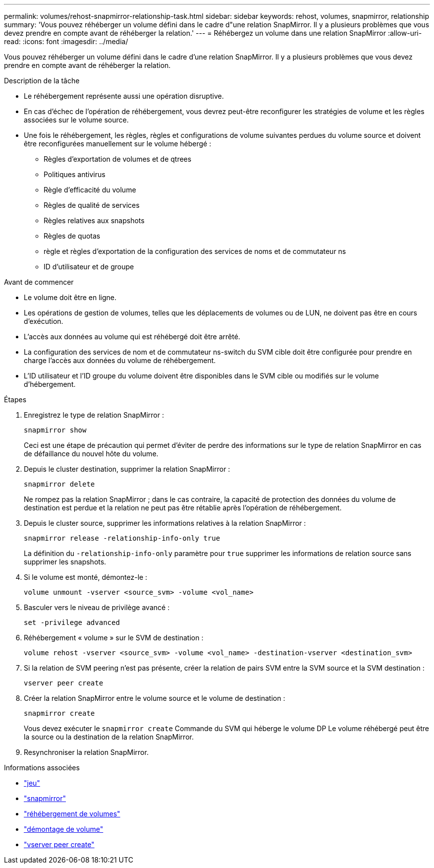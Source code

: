 ---
permalink: volumes/rehost-snapmirror-relationship-task.html 
sidebar: sidebar 
keywords: rehost, volumes, snapmirror, relationship 
summary: 'Vous pouvez réhéberger un volume défini dans le cadre d"une relation SnapMirror. Il y a plusieurs problèmes que vous devez prendre en compte avant de réhéberger la relation.' 
---
= Réhébergez un volume dans une relation SnapMirror
:allow-uri-read: 
:icons: font
:imagesdir: ../media/


[role="lead"]
Vous pouvez réhéberger un volume défini dans le cadre d'une relation SnapMirror. Il y a plusieurs problèmes que vous devez prendre en compte avant de réhéberger la relation.

.Description de la tâche
* Le réhébergement représente aussi une opération disruptive.
* En cas d'échec de l'opération de réhébergement, vous devrez peut-être reconfigurer les stratégies de volume et les règles associées sur le volume source.
* Une fois le réhébergement, les règles, règles et configurations de volume suivantes perdues du volume source et doivent être reconfigurées manuellement sur le volume hébergé :
+
** Règles d'exportation de volumes et de qtrees
** Politiques antivirus
** Règle d'efficacité du volume
** Règles de qualité de services
** Règles relatives aux snapshots
** Règles de quotas
** règle et règles d'exportation de la configuration des services de noms et de commutateur ns
** ID d'utilisateur et de groupe




.Avant de commencer
* Le volume doit être en ligne.
* Les opérations de gestion de volumes, telles que les déplacements de volumes ou de LUN, ne doivent pas être en cours d'exécution.
* L'accès aux données au volume qui est réhébergé doit être arrêté.
* La configuration des services de nom et de commutateur ns-switch du SVM cible doit être configurée pour prendre en charge l'accès aux données du volume de réhébergement.
* L'ID utilisateur et l'ID groupe du volume doivent être disponibles dans le SVM cible ou modifiés sur le volume d'hébergement.


.Étapes
. Enregistrez le type de relation SnapMirror :
+
`snapmirror show`

+
Ceci est une étape de précaution qui permet d'éviter de perdre des informations sur le type de relation SnapMirror en cas de défaillance du nouvel hôte du volume.

. Depuis le cluster destination, supprimer la relation SnapMirror :
+
`snapmirror delete`

+
Ne rompez pas la relation SnapMirror ; dans le cas contraire, la capacité de protection des données du volume de destination est perdue et la relation ne peut pas être rétablie après l'opération de réhébergement.

. Depuis le cluster source, supprimer les informations relatives à la relation SnapMirror :
+
`snapmirror release -relationship-info-only true`

+
La définition du `-relationship-info-only` paramètre pour `true` supprimer les informations de relation source sans supprimer les snapshots.

. Si le volume est monté, démontez-le :
+
`volume unmount -vserver <source_svm> -volume <vol_name>`

. Basculer vers le niveau de privilège avancé :
+
`set -privilege advanced`

. Réhébergement « volume » sur le SVM de destination :
+
`volume rehost -vserver <source_svm> -volume <vol_name> -destination-vserver <destination_svm>`

. Si la relation de SVM peering n'est pas présente, créer la relation de pairs SVM entre la SVM source et la SVM destination :
+
`vserver peer create`

. Créer la relation SnapMirror entre le volume source et le volume de destination :
+
`snapmirror create`

+
Vous devez exécuter le `snapmirror create` Commande du SVM qui héberge le volume DP Le volume réhébergé peut être la source ou la destination de la relation SnapMirror.

. Resynchroniser la relation SnapMirror.


.Informations associées
* link:https://docs.netapp.com/us-en/ontap-cli/set.html["jeu"^]
* link:https://docs.netapp.com/us-en/ontap-cli/search.html?q=snapmirror["snapmirror"^]
* link:https://docs.netapp.com/us-en/ontap-cli/volume-rehost.html["réhébergement de volumes"^]
* link:https://docs.netapp.com/us-en/ontap-cli/volume-unmount.html["démontage de volume"^]
* link:https://docs.netapp.com/us-en/ontap-cli/vserver-peer-create.html["vserver peer create"^]

